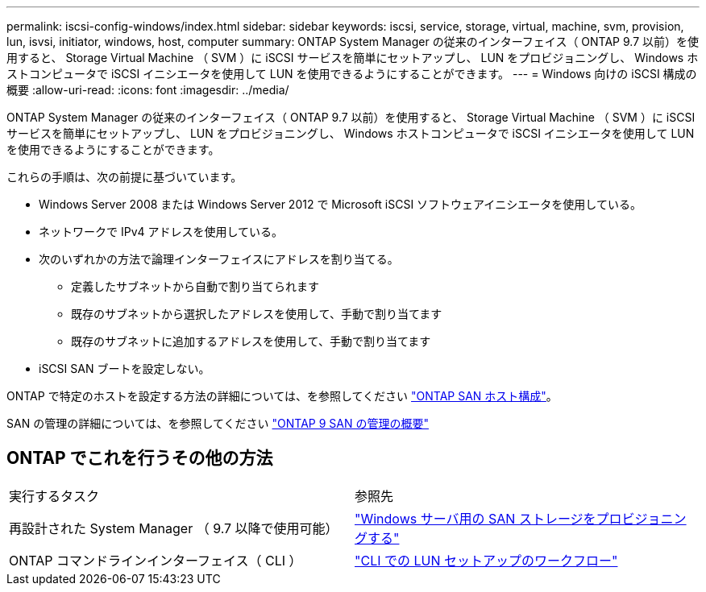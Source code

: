 ---
permalink: iscsi-config-windows/index.html 
sidebar: sidebar 
keywords: iscsi, service, storage, virtual, machine, svm, provision, lun, isvsi, initiator, windows, host, computer 
summary: ONTAP System Manager の従来のインターフェイス（ ONTAP 9.7 以前）を使用すると、 Storage Virtual Machine （ SVM ）に iSCSI サービスを簡単にセットアップし、 LUN をプロビジョニングし、 Windows ホストコンピュータで iSCSI イニシエータを使用して LUN を使用できるようにすることができます。 
---
= Windows 向けの iSCSI 構成の概要
:allow-uri-read: 
:icons: font
:imagesdir: ../media/


[role="lead"]
ONTAP System Manager の従来のインターフェイス（ ONTAP 9.7 以前）を使用すると、 Storage Virtual Machine （ SVM ）に iSCSI サービスを簡単にセットアップし、 LUN をプロビジョニングし、 Windows ホストコンピュータで iSCSI イニシエータを使用して LUN を使用できるようにすることができます。

これらの手順は、次の前提に基づいています。

* Windows Server 2008 または Windows Server 2012 で Microsoft iSCSI ソフトウェアイニシエータを使用している。
* ネットワークで IPv4 アドレスを使用している。
* 次のいずれかの方法で論理インターフェイスにアドレスを割り当てる。
+
** 定義したサブネットから自動で割り当てられます
** 既存のサブネットから選択したアドレスを使用して、手動で割り当てます
** 既存のサブネットに追加するアドレスを使用して、手動で割り当てます


* iSCSI SAN ブートを設定しない。


ONTAP で特定のホストを設定する方法の詳細については、を参照してください https://docs.netapp.com/us-en/ontap-sanhost/index.html["ONTAP SAN ホスト構成"]。

SAN の管理の詳細については、を参照してください https://docs.netapp.com/us-en/ontap/san-admin/index.html["ONTAP 9 SAN の管理の概要"]



== ONTAP でこれを行うその他の方法

|===


| 実行するタスク | 参照先 


| 再設計された System Manager （ 9.7 以降で使用可能） | https://docs.netapp.com/us-en/ontap/task_san_provision_windows.html["Windows サーバ用の SAN ストレージをプロビジョニングする"] 


| ONTAP コマンドラインインターフェイス（ CLI ） | https://docs.netapp.com/us-en/ontap/san-admin/lun-setup-workflow-concept.html["CLI での LUN セットアップのワークフロー"] 
|===